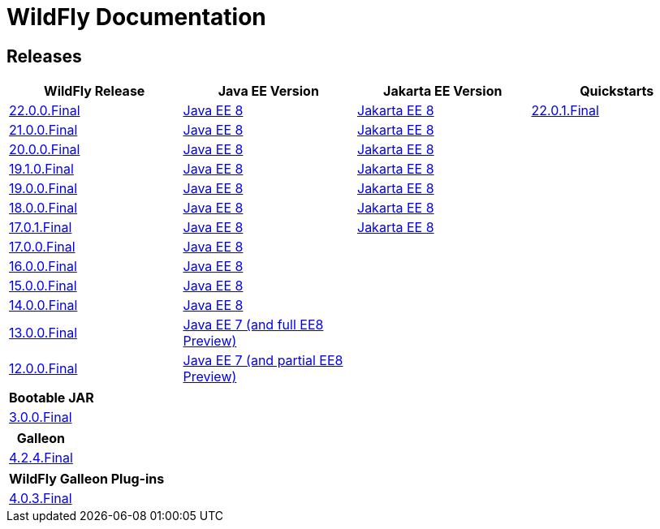 = WildFly Documentation

== Releases

|===
|WildFly Release | Java EE Version | Jakarta EE Version | Quickstarts

|link:22[22.0.0.Final]
|https://javaee.github.io/javaee-spec/javadocs[Java EE 8]
|https://jakarta.ee/specifications/platform/8/apidocs/[Jakarta EE 8]
|link:22/quickstarts/README.html[22.0.1.Final]

|link:21[21.0.0.Final]
|https://javaee.github.io/javaee-spec/javadocs[Java EE 8]
|https://jakarta.ee/specifications/platform/8/apidocs/[Jakarta EE 8]
|

|link:20[20.0.0.Final]
|https://javaee.github.io/javaee-spec/javadocs[Java EE 8]
|https://jakarta.ee/specifications/platform/8/apidocs/[Jakarta EE 8]
|

|link:19.1[19.1.0.Final]
|https://javaee.github.io/javaee-spec/javadocs[Java EE 8]
|https://jakarta.ee/specifications/platform/8/apidocs/[Jakarta EE 8]
|

|link:19[19.0.0.Final]
|https://javaee.github.io/javaee-spec/javadocs[Java EE 8]
|https://jakarta.ee/specifications/platform/8/apidocs/[Jakarta EE 8]
|

|link:18[18.0.0.Final]
|https://javaee.github.io/javaee-spec/javadocs[Java EE 8]
|https://jakarta.ee/specifications/platform/8/apidocs/[Jakarta EE 8]
|

|link:17[17.0.1.Final]
|https://javaee.github.io/javaee-spec/javadocs[Java EE 8]
|https://jakarta.ee/specifications/platform/8/apidocs/[Jakarta EE 8]
|

|link:17[17.0.0.Final]
|https://javaee.github.io/javaee-spec/javadocs[Java EE 8]
|
|

|link:16[16.0.0.Final]
|https://javaee.github.io/javaee-spec/javadocs[Java EE 8]
|
|

|link:15[15.0.0.Final]
|https://javaee.github.io/javaee-spec/javadocs[Java EE 8]
|
|

|link:14[14.0.0.Final]
|https://javaee.github.io/javaee-spec/javadocs[Java EE 8]
|
|

|link:13[13.0.0.Final]
|https://docs.oracle.com/javaee/7/api/toc.htm[Java EE 7 (and full EE8 Preview)]
|
|

|link:12[12.0.0.Final]
|https://docs.oracle.com/javaee/7/api/toc.htm[Java EE 7 (and partial EE8 Preview)]
|
|

|===

|===
|Bootable JAR

|link:bootablejar[3.0.0.Final]

|===

|===
|Galleon

|link:galleon[4.2.4.Final]

|===

|===
|WildFly Galleon Plug-ins

|link:galleon-plugins[4.0.3.Final]

|===
